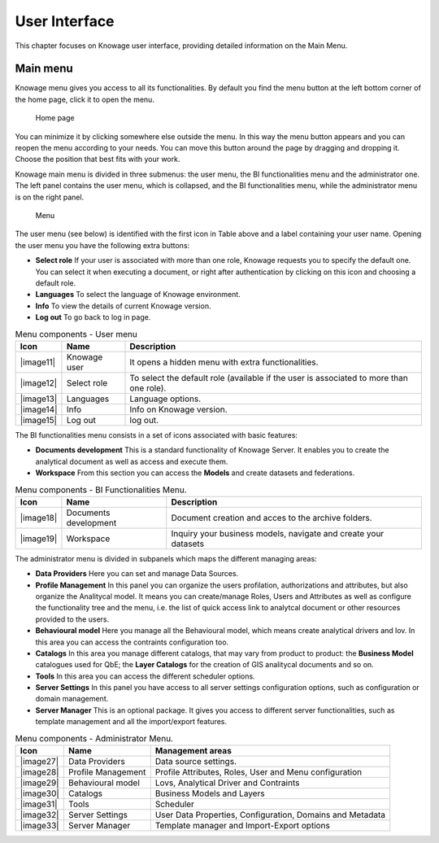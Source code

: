 User Interface
================

This chapter focuses on Knowage user interface, providing detailed information on the Main Menu.

Main menu
-----------------

Knowage menu gives you access to all its functionalities. By default you find the menu button at the left bottom corner of the home page, click it to open the menu.

.. figure:: media/image9_bis.png

   Home page

You can minimize it by clicking somewhere else outside the menu. In this way the menu button appears and you can reopen the menu according to your needs. You can move this button around the page by dragging and dropping it. Choose the position that best fits with your work.

Knowage main menu is divided in three submenus: the user menu, the BI functionalities menu and the administrator one. The left panel contains the user menu, which is collapsed, and the BI functionalities menu, while the administrator menu is on the right panel.

.. figure:: media/image10.png

   Menu

The user menu (see below) is identified with the first icon in Table above and a label containing your user name. Opening the user menu you have the following extra buttons:

- **Select role** If your user is associated with more than one role, Knowage requests you to specify the default one. You can select it when executing a document, or right after authentication by clicking on this icon and choosing a default role.
- **Languages** To select the language of Knowage environment.
- **Info** To view the details of current Knowage version.
- **Log out** To go back to log in page.

.. table:: Menu components - User menu
   :widths: auto
    
   +----------------+-----------------------+-----------------------+
   |    Icon        | Name                  | Description           |
   +================+=======================+=======================+
   |    |image11|   | Knowage user          | It opens a hidden     |
   |                |                       | menu with extra       |
   |                |                       | functionalities.      |
   +----------------+-----------------------+-----------------------+
   |    |image12|   | Select role           | To select the default |
   |                |                       | role (available if    |
   |                |                       | the user is           |
   |                |                       | associated to more    |
   |                |                       | than one role).       |
   +----------------+-----------------------+-----------------------+
   |    |image13|   | Languages             | Language options.     |
   +----------------+-----------------------+-----------------------+
   |    |image14|   | Info                  | Info on Knowage       |
   |                |                       | version.              |
   +----------------+-----------------------+-----------------------+
   |    |image15|   | Log out               | log out.              |
   +----------------+-----------------------+-----------------------+

The BI functionalities menu consists in a set of icons associated with basic features:

- **Documents development** This is a standard functionality of Knowage Server. It enables you to create the analytical document as well as access and execute them.
- **Workspace** From this section you can access the **Models** and create datasets and federations.

.. table:: Menu components - BI Functionalities Menu.
   :widths: auto

   +-----------------------+-----------------------+-----------------------+
   |    Icon               | Name                  | Description           |
   +=======================+=======================+=======================+
   |    |image18|          | Documents development | Document creation and |
   |                       |                       | acces to the archive  |
   |                       |                       | folders.              |
   +-----------------------+-----------------------+-----------------------+
   |    |image19|          | Workspace             | Inquiry your business |
   |                       |                       | models, navigate and  |
   |                       |                       | create your datasets  |
   +-----------------------+-----------------------+-----------------------+


The administrator menu is divided in subpanels which maps the different managing areas:

- **Data Providers** Here you can set and manage Data Sources.
- **Profile Management** In this panel you can organize the users profilation, authorizations and attributes, but also organize the Analitycal model. It means you can create/manage Roles, Users and Attributes as well as configure the functionality tree and the menu, i.e. the list of quick access link to analytcal document or other resources provided to the users.
- **Behavioural model** Here you manage all the Behavioural model, which means create analytical drivers and lov. In this area you can access the contraints configuration too.
- **Catalogs** In this area you manage different catalogs, that may vary from product to product: the **Business Model** catalogues used for QbE; the **Layer Catalogs** for the creation of GIS analitycal documents and so on.
- **Tools** In this area you can access the different scheduler options.
- **Server Settings** In this panel you have access to all server settings configuration options, such as configuration or domain management.
- **Server Manager** This is an optional package. It gives you access to different server functionalities, such as template management and all the import/export features.

.. table:: Menu components - Administrator Menu.
   :widths: auto

   +-----------------------+-----------------------+-----------------------+
   |    Icon               | Name                  | Management areas      |
   +=======================+=======================+=======================+
   |    |image27|          | Data Providers        | Data source settings. |
   +-----------------------+-----------------------+-----------------------+
   |    |image28|          | Profile               | Profile Attributes,   |
   |                       | Management            | Roles, User and Menu  |
   |                       |                       | configuration         |
   +-----------------------+-----------------------+-----------------------+
   |    |image29|          | Behavioural model     | Lovs, Analytical      |
   |                       |                       | Driver and Contraints |
   +-----------------------+-----------------------+-----------------------+
   |    |image30|          | Catalogs              | Business Models and   |
   |                       |                       | Layers                |
   +-----------------------+-----------------------+-----------------------+
   |    |image31|          | Tools                 | Scheduler             |
   +-----------------------+-----------------------+-----------------------+
   |    |image32|          | Server Settings       | User Data Properties, |
   |                       |                       | Configuration,        |
   |                       |                       | Domains and Metadata  |
   +-----------------------+-----------------------+-----------------------+
   |    |image33|          | Server Manager        | Template manager and  |
   |                       |                       | Import-Export         |
   |                       |                       | options               |
   +-----------------------+-----------------------+-----------------------+
